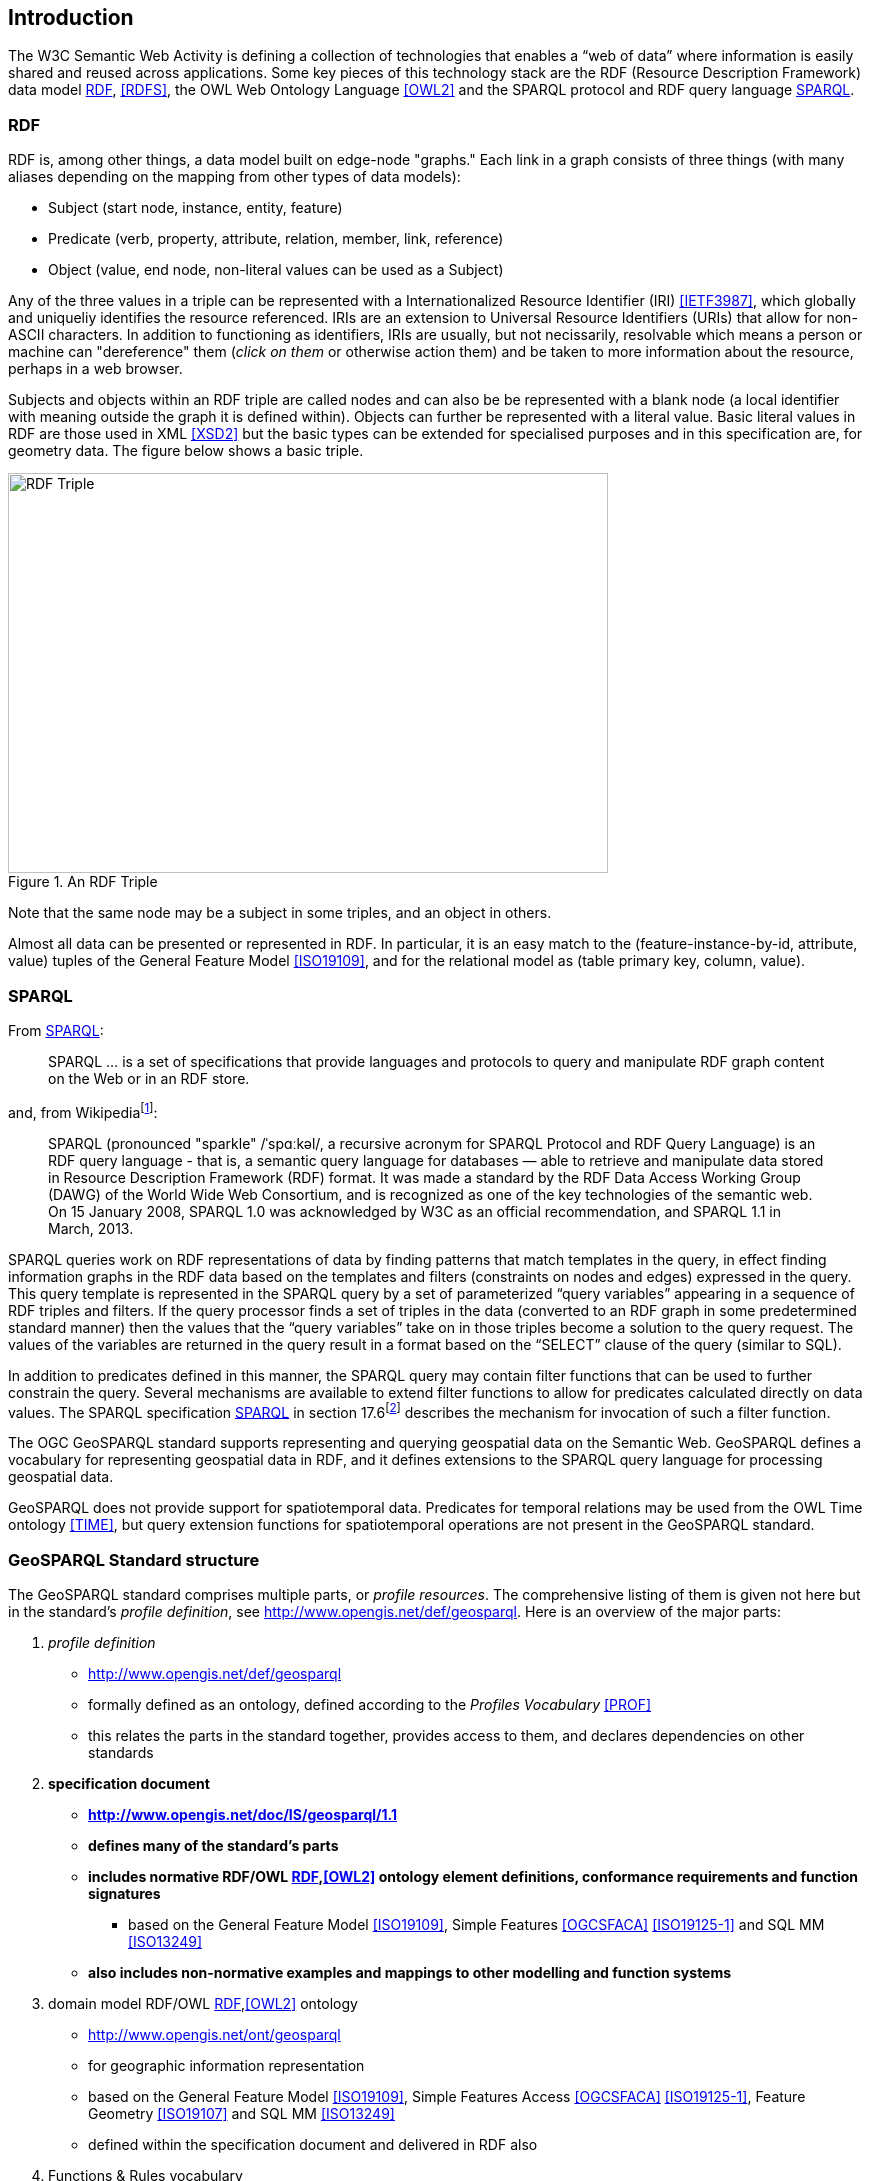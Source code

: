 == Introduction

The W3C Semantic Web Activity is defining a collection of technologies that enables a “web of data” where information is easily shared and reused across applications. Some key pieces of this technology stack are the RDF (Resource Description Framework) data model <<RDF>>, <<RDFS>>, the OWL Web Ontology Language <<OWL2>> and the SPARQL protocol and RDF query language <<SPARQL>>.

=== RDF

RDF is, among other things, a data model built on edge-node "graphs." Each link in a graph consists of three things (with many aliases depending on the mapping from other types of data models):

* Subject (start node, instance, entity, feature)
* Predicate (verb, property, attribute, relation, member, link, reference)
* Object (value, end node, non-literal values can be used as a Subject)

Any of the three values in a triple can be represented with a Internationalized Resource Identifier (IRI) <<IETF3987>>, which globally and uniqueliy identifies the resource referenced. IRIs are an extension to Universal Resource Identifiers (URIs) that allow for non-ASCII characters. In addition to functioning as identifiers, IRIs are usually, but not necissarily, resolvable which means a person or machine can "dereference" them (_click on them_ or otherwise action them) and be taken to more information about the resource, perhaps in a web browser. 

Subjects and objects within an RDF triple are called nodes and can also be be represented with a blank node (a local identifier with meaning outside the graph it is defined within). Objects can further be represented with a literal value. Basic literal values in RDF are those used in XML <<XSD2>> but the basic types can be extended for specialised purposes and in this specification are, for geometry data. The figure below shows a basic triple.

[#img-rdf]
.An RDF Triple  
image::img/01.png[RDF Triple,600,400,align="center"]

Note that the same node may be a subject in some triples, and an object in others.

Almost all data can be presented or represented in RDF. In particular, it is an easy match to the (feature-instance-by-id, attribute, value) tuples of the General Feature Model <<ISO19109>>, and for the relational model as (table primary key, column, value).

=== SPARQL

From <<SPARQL>>:

[quote]
SPARQL ... is a set of specifications that provide languages and protocols to query and manipulate RDF graph content on the Web or in an RDF store.

and, from Wikipediafootnote:[https://en.wikipedia.org/wiki/SPARQL]:

[quote]
SPARQL (pronounced "sparkle" /ˈspɑːkəl/, a recursive acronym for SPARQL Protocol and RDF Query Language) is an RDF query language - that is, a semantic query language for databases — able to retrieve and manipulate data stored in Resource Description Framework (RDF) format. It was made a standard by the RDF Data Access Working Group (DAWG) of the World Wide Web Consortium, and is recognized as one of the key technologies of the semantic web. On 15 January 2008, SPARQL 1.0 was acknowledged by W3C as an official recommendation, and SPARQL 1.1 in March, 2013. 

SPARQL queries work on RDF representations of data by finding patterns that match templates in the query, in effect finding information graphs in the RDF data based on the templates and filters (constraints on nodes and edges) expressed in the query. This query template is represented in the SPARQL query by a set of parameterized “query variables” appearing in a sequence of RDF triples and filters. If the query processor finds a set of triples in the data (converted to an RDF graph in some predetermined standard manner) then the values that the “query variables” take on in those triples become a solution to the query request. The values of the variables are returned in the query result in a format based on the “SELECT” clause of the query (similar to SQL).

In addition to predicates defined in this manner, the SPARQL query may contain filter functions that can be used to further constrain the query. Several mechanisms are available to extend filter functions to allow for predicates calculated directly on data values. The SPARQL specification <<SPARQL>> in section 17.6footnote:[https://www.w3.org/TR/sparql11-query/#extensionFunctions] describes the mechanism for invocation of such a filter function.

The OGC GeoSPARQL standard supports representing and querying geospatial data on the Semantic Web. GeoSPARQL defines a vocabulary for representing geospatial data in RDF, and it defines extensions to the SPARQL query language for processing geospatial data.

GeoSPARQL does not provide support for spatiotemporal data. Predicates for temporal relations may be used from the OWL Time ontology <<TIME>>, but query extension functions for spatiotemporal operations are not present in the GeoSPARQL standard.

=== GeoSPARQL Standard structure

The GeoSPARQL standard comprises multiple parts, or _profile resources_. The comprehensive listing of them is given not here but in the standard's _profile definition_, see http://www.opengis.net/def/geosparql. Here is an overview of the major parts:

1. _profile definition_
** http://www.opengis.net/def/geosparql
** formally defined as an ontology, defined according to the _Profiles Vocabulary_ <<PROF>>
** this relates the parts in the standard together, provides access to them, and declares dependencies on other standards
2. **specification document**
** **http://www.opengis.net/doc/IS/geosparql/1.1**
** **defines many of the standard's parts**
** **includes normative RDF/OWL <<RDF>>,<<OWL2>> ontology element definitions, conformance requirements and function signatures**
*** based on the General Feature Model <<ISO19109>>, Simple Features <<OGCSFACA>> <<ISO19125-1>> and SQL MM <<ISO13249>>
** **also includes non-normative examples and mappings to other modelling and function systems**
3. domain model RDF/OWL <<RDF>>,<<OWL2>> ontology
** http://www.opengis.net/ont/geosparql
** for geographic information representation
** based on the General Feature Model <<ISO19109>>, Simple Features Access <<OGCSFACA>> <<ISO19125-1>>, Feature Geometry <<ISO19107>> and SQL MM <<ISO13249>>
** defined within the specification document and delivered in RDF also
4. Functions & Rules vocabulary
** http://www.opengis.net/def/geosparql/funcsrules
** derived from the ontology
** presented as a <<SKOS>> taxonomy
5. Simple Features vocabulary
** http://www.opengis.net/ont/sf
** derived from Simple Features Access <<OGCSFACA>> <<ISO19125-1>>'s class model
** presented as an <<OWL>> ontology
6. SPARQL <<SPARQL>> extension functions
** defined within this specification document
7. RIF <<RIFCORE>> rules
** http://www.opengis.net/def/geosparql/rifrules
** templated within the specification document
** also delivered as a RIF document also
8. RDF data validator
** http://www.opengis.net/def/geosparql/validator
** defined using SHACL <<SHACL>>
** presented within a single RDF file
9. SPARQL 1.1 Service description for GeoSPARQL
** http://www.opengis.net/def/geosparql/servicedescription
** Defined using <<SPARQLSERVDESC>>

This specification document follows a modular design and contains the following components:

* a _core_ component defining the top-level RDFS/OWL classes for spatial objects 
* a _topology vocabulary_ component defining the RDF properties for asserting and querying topological relations between spatial objects
* a _geometry_ component defines RDFS data types for serializing geometry data, geometry-related RDF properties, and non-topological spatial query functions for geometry objects
* a _geometry topology_ component defining topological query functions
* an _RDFS entailment_ component defining mechanisms for matching implicit RDF triples that are derived based on RDF and RDFS semantics
* a _query rewrite_ component defining rules for transforming a simple triple pattern that tests a topological relation between two features into an equivalent query involving concrete geometries and topological query functions

Each of these specification components forms a set of _Requirements_ known as a _Conformance Class_ for GeoSPARQL. Implementations can provide various levels of functionality by choosing which _Conformance Classes to support. For example, a system based purely on qualitative spatial reasoning may support only the core and topological vocabulary Classes.

In addition, GeoSPARQL is designed to accommodate systems based on qualitative spatial reasoning and systems based on quantitative spatial computations. Systems based on qualitative spatial reasoning, (e.g. those based on the Region Connection Calculus <<QUAL>>, <<LOGIC>>) do not usually model explicit geometries, so queries in such systems will likely test for binary spatial relationships between features rather than between explicit geometries. To allow queries for spatial relations between features in quantitative systems, GeoSPARQL defines a series of query transformation rules that expand a feature-only query into a geometry-based query. With these transformation rules, queries about spatial relations between features will have the same specification in both qualitative systems and quantitative systems. The qualitative system will likely evaluate the query with a backward-chaining spatial “reasoner”, and the quantitative system can transform the query into a geometry-based query that can be evaluated with computational geometry.
